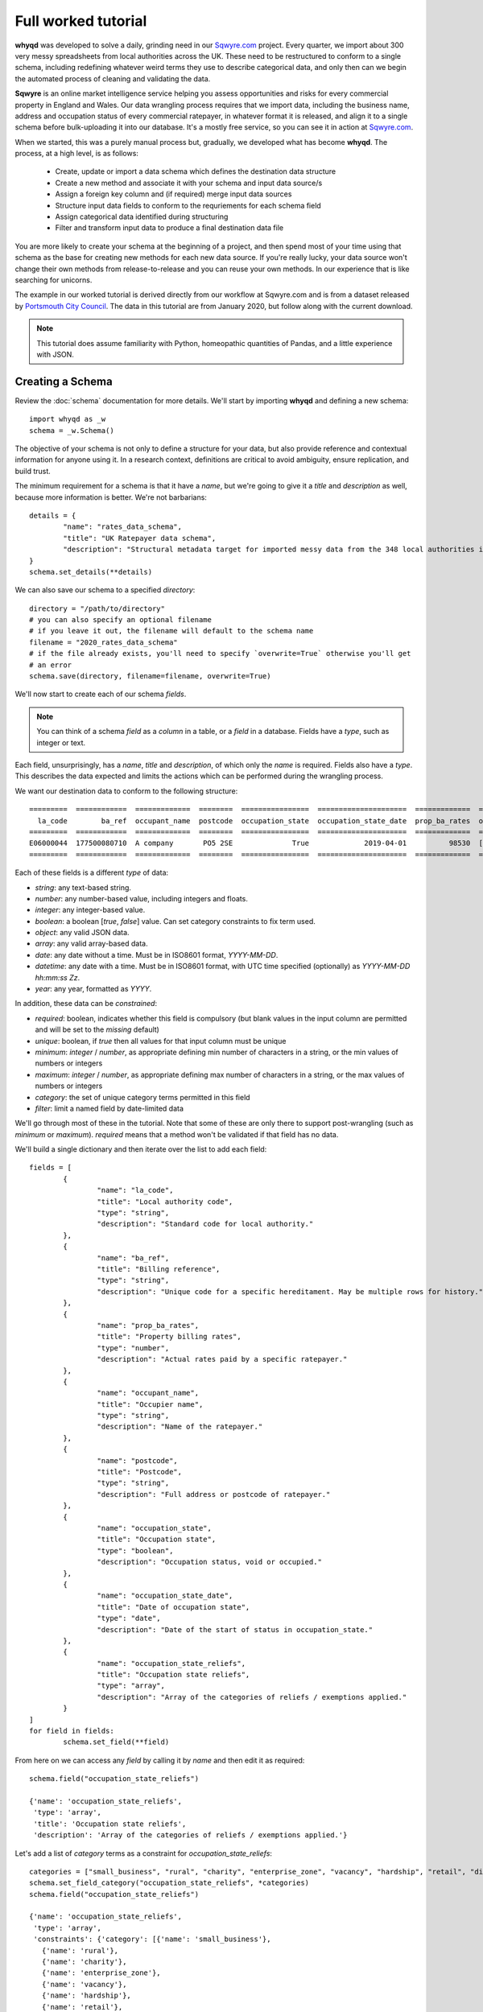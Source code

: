 Full worked tutorial
====================

**whyqd** was developed to solve a daily, grinding need in our `Sqwyre.com <https://sqwyre.com>`_
project. Every quarter, we import about 300 very messy spreadsheets from local authorities across
the UK. These need to be restructured to conform to a single schema, including redefining
whatever weird terms they use to describe categorical data, and only then can we begin the automated
process of cleaning and validating the data.

**Sqwyre** is an online market intelligence service helping you assess opportunities and risks for
every commercial property in England and Wales. Our data wrangling process requires that we import
data, including the business name, address and occupation status of every commercial ratepayer, in
whatever format it is released, and align it to a single schema before bulk-uploading it into our
database. It's a mostly free service, so you can see it in action at `Sqwyre.com <https://sqwyre.com>`_.

When we started, this was a purely manual process but, gradually, we developed what has become
**whyqd**. The process, at a high level, is as follows:

  - Create, update or import a data schema which defines the destination data structure
  - Create a new method and associate it with your schema and input data source/s
  - Assign a foreign key column and (if required) merge input data sources
  - Structure input data fields to conform to the requriements for each schema field
  - Assign categorical data identified during structuring
  - Filter and transform input data to produce a final destination data file

You are more likely to create your schema at the beginning of a project, and then spend most of your
time using that schema as the base for creating new methods for each new data source. If you're really
lucky, your data source won't change their own methods from release-to-release and you can reuse your
own methods. In our experience that is like searching for unicorns.

The example in our worked tutorial is derived directly from our workflow at Sqwyre.com and is from a
dataset released by `Portsmouth City Council <https://www.portsmouth.gov.uk/ext/business/running-a-business/business-rates-foi-requests>`_.
The data in this tutorial are from January 2020, but follow along with the current download.

.. note:: This tutorial does assume familiarity with Python, homeopathic quantities of Pandas, and a little experience with JSON.

Creating a Schema
-----------------

Review the :doc:`schema` documentation for more details. We'll start by importing **whyqd**
and defining a new schema::

	import whyqd as _w
	schema = _w.Schema()

The objective of your schema is not only to define a structure for your data, but also provide
reference and contextual information for anyone using it. In a research context, definitions are
critical to avoid ambiguity, ensure replication, and build trust.

The minimum requirement for a schema is that it have a `name`, but we're going to give it a `title`
and `description` as well, because more information is better. We're not barbarians::

	details = {
		"name": "rates_data_schema",
		"title": "UK Ratepayer data schema",
		"description": "Structural metadata target for imported messy data from the 348 local authorities in England & Wales."
	}
	schema.set_details(**details)

We can also save our schema to a specified `directory`::

	directory = "/path/to/directory"
	# you can also specify an optional filename
	# if you leave it out, the filename will default to the schema name
	filename = "2020_rates_data_schema"
	# if the file already exists, you'll need to specify `overwrite=True` otherwise you'll get
	# an error
	schema.save(directory, filename=filename, overwrite=True)

We'll now start to create each of our schema `fields`.

.. note:: You can think of a schema `field` as a `column` in a table, or a `field` in a database. Fields have a `type`, such as integer or text.

Each field, unsurprisingly, has a `name`, `title` and `description`, of which only the `name` is required.
Fields also have a `type`. This describes the data expected and limits the actions which can be performed
during the wrangling process.

We want our destination data to conform to the following structure::

	=========  ============  =============  ========  ================  =====================  =============  ========================
	  la_code        ba_ref  occupant_name  postcode  occupation_state  occupation_state_date  prop_ba_rates  occupation_state_reliefs
	=========  ============  =============  ========  ================  =====================  =============  ========================
	E06000044  177500080710  A company       PO5 2SE              True             2019-04-01          98530  [small_business, retail]
	=========  ============  =============  ========  ================  =====================  =============  ========================

Each of these fields is a different `type` of data:

* `string`: any text-based string.
* `number`: any number-based value, including integers and floats.
* `integer`: any integer-based value.
* `boolean`: a boolean [`true`, `false`] value. Can set category constraints to fix term used.
* `object`: any valid JSON data.
* `array`: any valid array-based data.
* `date`: any date without a time. Must be in ISO8601 format, `YYYY-MM-DD`.
* `datetime`: any date with a time. Must be in ISO8601 format, with UTC time specified (optionally) as `YYYY-MM-DD hh:mm:ss Zz`.
* `year`: any year, formatted as `YYYY`.

In addition, these data can be `constrained`:

* `required`: boolean, indicates whether this field is compulsory (but blank values in the input column are permitted and will be set to the `missing` default)
* `unique`: boolean, if `true` then all values for that input column must be unique
* `minimum`: `integer` / `number`, as appropriate defining min number of characters in a string, or the min values of numbers or integers
* `maximum`: `integer` / `number`, as appropriate defining max number of characters in a string, or the max values of numbers or integers
* `category`: the set of unique category terms permitted in this field
* `filter`: limit a named field by date-limited data

We'll go through most of these in the tutorial. Note that some of these are only there to support
post-wrangling (such as `minimum` or `maximum`). `required` means that a method won't be validated
if that field has no data.

We'll build a single dictionary and then iterate over the list to add each field::

	fields = [
		{
			"name": "la_code",
			"title": "Local authority code",
			"type": "string",
			"description": "Standard code for local authority."
		},
		{
			"name": "ba_ref",
			"title": "Billing reference",
			"type": "string",
			"description": "Unique code for a specific hereditament. May be multiple rows for history."
		},
		{
			"name": "prop_ba_rates",
			"title": "Property billing rates",
			"type": "number",
			"description": "Actual rates paid by a specific ratepayer."
		},
		{
			"name": "occupant_name",
			"title": "Occupier name",
			"type": "string",
			"description": "Name of the ratepayer."
		},
		{
			"name": "postcode",
			"title": "Postcode",
			"type": "string",
			"description": "Full address or postcode of ratepayer."
		},
		{
			"name": "occupation_state",
			"title": "Occupation state",
			"type": "boolean",
			"description": "Occupation status, void or occupied."
		},
		{
			"name": "occupation_state_date",
			"title": "Date of occupation state",
			"type": "date",
			"description": "Date of the start of status in occupation_state."
		},
		{
			"name": "occupation_state_reliefs",
			"title": "Occupation state reliefs",
			"type": "array",
			"description": "Array of the categories of reliefs / exemptions applied."
		}
	]
	for field in fields:
		schema.set_field(**field)

From here on we can access any `field` by calling it by `name` and then edit it as required::

	schema.field("occupation_state_reliefs")

	{'name': 'occupation_state_reliefs',
	 'type': 'array',
	 'title': 'Occupation state reliefs',
	 'description': 'Array of the categories of reliefs / exemptions applied.'}

Let's add a list of `category` terms as a constraint for `occupation_state_reliefs`::

	categories = ["small_business", "rural", "charity", "enterprise_zone", "vacancy", "hardship", "retail", "discretionary", "exempt", "transitional", "other"]
	schema.set_field_category("occupation_state_reliefs", *categories)
	schema.field("occupation_state_reliefs")

	{'name': 'occupation_state_reliefs',
	 'type': 'array',
	 'constraints': {'category': [{'name': 'small_business'},
	   {'name': 'rural'},
	   {'name': 'charity'},
	   {'name': 'enterprise_zone'},
	   {'name': 'vacancy'},
	   {'name': 'hardship'},
	   {'name': 'retail'},
	   {'name': 'discretionary'},
	   {'name': 'exempt'},
	   {'name': 'transitional'},
	   {'name': 'other'}]},
	 'title': 'Occupation state reliefs',
	 'description': 'Array of the categories of reliefs / exemptions applied.'}

.. note:: These are the official business `rates reliefs <https://www.gov.uk/apply-for-business-rate-relief>`_ permitted by the UK government. Unsurprisingly, only by accident do any local authorities actually use these terms when awarding a relief.

We could choose to limit the `filter` field for the `occupation_state_date`, but we're not going to
bother. Review your schema, then `save` and we're ready to begin wrangling::

	schema.settings

	{'fields': [{'name': 'la_code',
	   'type': 'string',
	   'title': 'Local authority code',
	   'description': 'Standard code for local authority.'},
	  {'name': 'ba_ref',
	   'type': 'string',
	   'title': 'Billing reference',
	   'description': 'Unique code for a specific hereditament. May be multiple rows for history.'},
	  {'name': 'prop_ba_rates',
	   'type': 'number',
	   'title': 'Property billing rates',
	   'description': 'Actual rates paid by a specific ratepayer.'},
	  {'name': 'occupant_name',
	   'type': 'string',
	   'title': 'Occupier name',
	   'description': 'Name of the ratepayer.'},
	  {'name': 'postcode',
	   'type': 'string',
	   'title': 'Postcode',
	   'description': 'Full address or postcode of ratepayer.'},
	  {'name': 'occupation_state',
	   'type': 'boolean',
	   'title': 'Occupation state',
	   'description': 'Occupation status, void or occupied.'},
	  {'name': 'occupation_state_date',
	   'type': 'date',
	   'title': 'Date of occupation state',
	   'description': 'Date of the start of status in occupation_state.'},
	  {'name': 'occupation_state_reliefs',
	   'type': 'array',
	   'constraints': {'category': [{'name': 'small_business'},
		 {'name': 'rural'},
		 {'name': 'charity'},
		 {'name': 'enterprise_zone'},
		 {'name': 'vacancy'},
		 {'name': 'hardship'},
		 {'name': 'retail'},
		 {'name': 'discretionary'},
		 {'name': 'exempt'},
		 {'name': 'transitional'},
		 {'name': 'other'}]},
	   'title': 'Occupation state reliefs',
	   'description': 'Array of the categories of reliefs / exemptions applied.'}],
	 'name': 'rates_data_schema',
	 'title': 'UK Ratepayer data schema',
	 'description': 'Structural metadata target for imported messy data from the 348 local authorities in England & Wales.'}

	schema.save(directory, filename=filename, overwrite=True)

Creating a Method
-----------------

**whyqd** can import any of CSV, XLS or XLSX files, but do check that these files actually open and
are readable before proceeding. You'll be surprised at the number of supposedly open datasets
released with password-protection, fruity formatting, or completely corrupted.

.. warning:: The minimum required to ensure a dataset is machine-readable is that it have a header-row, and that there is no weird spacing or merged-fields (if you're using Excel).

In our tutorial example, the data from `Portsmouth City Council <https://www.portsmouth.gov.uk/ext/business/running-a-business/business-rates-foi-requests>`_
include three Excel (XLS) data files:

* `NDR properties January 2020`
* `NDR reliefs January 2020`
* `Empty commercial properties January 2020`

Apologies for not linking, but these are not persistent URIs. Keep that in mind in the code that
follows.

Initialise a Method and import input data
^^^^^^^^^^^^^^^^^^^^^^^^^^^^^^^^^^^^^^^^^

For the technically-minded, the :doc:`method_api` class inherits from the :doc:`schema_api` class.
This means you have all the schema functionality as well. Why have these separation of processes,
then? Because schemas are used more often than they're made, and it helps to keep the terminology
very distinct.

The only compulsory parameter needed when creating a method, is a reference to our source schema
(the one we created above). We may also offer a working directory. During the process, **whyqd** will
create a number of interim working data files, as well as your JSON method file, and your wrangled
output data. You need to tell it where to work, or it will simply drop everything into the
directory you're calling the function from.

We can also, at initialisation, provide the list of data sources::

	import whyqd as _w

	SCHEMA_SOURCE = "/full/path_to/2020_rates_data_schema.json"
	DIRECTORY = "/path_to/working/directory/"
	# Note: these links may no longer work when you follow this tutorial. Get the latest ones...
	INPUT_DATA = [
		"https://www.portsmouth.gov.uk/ext/documents-external/biz-ndr-properties-january-2020.xls",
		"https://www.portsmouth.gov.uk/ext/documents-external/biz-ndr-reliefs-january-2020.xls",
		"https://www.portsmouth.gov.uk/ext/documents-external/biz-empty-commercial-properties-january-2020.xls"
	]
	method = _w.Method(SCHEMA_SOURCE, directory=DIRECTORY, input_data=INPUT_DATA)

These data will be copied to your working directory and renamed to a unique hashed `id`.

.. note:: **Data probity** - the abilty to audit data and methodology back to source - is critical for research transparency and replication. You may end up with hundreds of similarly-named files in a single directory without much information as to where they come from, or how they were created. Unique ids, referenced in your method file, are a more useful way of ensuring you know what they were for.

The method class provides help at each step. Access it like this::

	print(method.help())

	**whyqd** provides data wrangling simplicity, complete audit transparency, and at speed.

	To get help, type:

		>>> method.help(option)

	Where `option` can be any of:

		status
		merge
		structure
		category
		filter
		transform

	`status` will return the current method status, and your mostly likely next steps. The other options
	will return methodology, and output of that option's result (if appropriate). The `error` will
	present an error trace and attempt to guide you to fix the process problem.

	Current method status: `Ready to Merge`

Organise and Merge input data
^^^^^^^^^^^^^^^^^^^^^^^^^^^^^

We have three input data files. These need to be consolidated into a single working data file via a
merge. **whyqd** will iteratively join files in a list, adding the 2nd to the 1st, then the 3rd, etc.

What we need to do is decide on the order, and identify a column that can be used to uniquely
cross-reference rows in each file and link them together. We start with `help`::

	# Permits horizontal scroll-bar in Jupyter Notebook
	from IPython.core.display import HTML
	display(HTML("<style>pre { white-space: pre !important; }</style>"))

	print(method.help("merge"))

	`merge` will join, in order from right to left, your input data on a common column.

	To add input data, where `input_data` is a filename, or list of filenames:

		>>> method.add_input_data(input_data)

	To remove input data, where `id` is the unique id for that input data:

		>>> method.remove_input_data(id)

	Prepare an `order_and_key` list, where each dict in the list has:

		{id: input_data id, key: column_name for merge}

	Run the merge by calling (and, optionally - if you need to overwrite an existing merge - setting
	`overwrite_working=True`):

		>>> method.merge(order_and_key, overwrite_working=True)

	To view your existing `input_data`:

	>>> method.input_data

	Data id: ab79fc32-51ce-4e9e-80cf-493af94e4177
	Original source: https://www.portsmouth.gov.uk/ext/documents-external/biz-ndr-properties-january-2020.xls

	====  =================  =========================================================================  ==========================================  ===============  ====================  ========================
	  ..    Property ref no  Full Property Address                                                      Primary Liable party name                   Analysis Code    Account Start date      Current Rateable Value
	====  =================  =========================================================================  ==========================================  ===============  ====================  ========================
	   0       177200066910  Unit 7b, The Pompey Centre, Dickinson Road, Southsea, Hants, PO4 8SH       City Electrical Factors  Ltd                CW               2003-11-10 00:00:00                      37000
	   1       177209823010  Express By Holiday Inn, The Plaza, Gunwharf Quays, Portsmouth, PO1 3FD     Kew Green Hotels (Portsmouth Lrg1) Limited  CH               2003-11-08 00:00:00                     594000
	   2       177500013310  Unit 2cd, Shawcross Industrial Estate, Ackworth Road, Portsmouth, PO3 5JP  Personal details not supplied               CG1              1994-12-25 00:00:00                      13250
	====  =================  =========================================================================  ==========================================  ===============  ====================  ========================

	Data id: 3b2e9893-c04c-4714-b9bb-6dd2bf274db4
	Original source: https://www.portsmouth.gov.uk/ext/documents-external/biz-ndr-reliefs-january-2020.xls

	====  ===========================  =============================  =======================================================  =============================  ====================  =================================  ========================
	  ..    Property Reference Number  Primary Liable party name      Full Property Address                                    Current Relief Type            Account Start date    Current Relief Award Start Date      Current Rateable Value
	====  ===========================  =============================  =======================================================  =============================  ====================  =================================  ========================
	   0                 177500080710  Personal details not supplied  Ground Floor, 25, Albert Road, Southsea, Hants, PO5 2SE  Retail Discount                2003-05-14 00:00:00   2019-04-01 00:00:00                                    8600
	   1                 177504942310  Personal details not supplied  Ground Floor, 102, London Road, Portsmouth, PO2 0LZ      Small Business Relief England  2003-07-28 00:00:00   2005-04-01 00:00:00                                    9900
	   2                 177502823510  Personal details not supplied  33, Festing Road, Southsea, Hants, PO4 0NG               Small Business Relief England  2003-07-08 00:00:00   2005-04-01 00:00:00                                    6400
	====  ===========================  =============================  =======================================================  =============================  ====================  =================================  ========================

	Data id: 458d7c0b-1481-487e-b120-19ccd2326d24
	Original source: https://www.portsmouth.gov.uk/ext/documents-external/biz-empty-commercial-properties-january-2020.xls

	====  ===========================  ================================================================  =================================  ===================================  ===============  =======================================================  ========================
	  ..    Property Reference Number  Full Property Address                                             Current Property Exemption Code    Current Prop Exemption Start Date    Analysis Code    Primary Liable party name                                  Current Rateable Value
	====  ===========================  ================================================================  =================================  ===================================  ===============  =======================================================  ========================
	   0                 177512281010  Advertising Right, 29 Albert Road, Portsmouth, PO5 2SE            LOW RV                             2019-11-08 00:00:00                  CA1              Personal details not supplied                                                 700
	   1                 177590107810  24, Ordnance Court, Ackworth Road, Portsmouth, PO3 5RZ            INDUSTRIAL                         2019-09-23 00:00:00                  IF3              Personal details not supplied                                               11000
	   2                 177500058410  Unit 12, Admiral Park, Airport Service Road, Portsmouth, PO3 5RQ  EPRI                               2019-09-13 00:00:00                  CW               Legal & General Property Partners (Industrial Fund) Ltd                     26500
	====  ===========================  ================================================================  =================================  ===================================  ===============  =======================================================  ========================

	Current method status: `Ready to Merge`

Well, `help` shows us the first few rows of our input data, as well as their unique ids, and tells us
to prepare an `order_and_key` list, where each dict in the list has::

	{id: input_data id, key: column_name for merge}

Remember the original source file names:

* `NDR properties January 2020`
* `NDR reliefs January 2020`
* `Empty commercial properties January 2020`

You'll have to take my word for it, but that is a reasonable order, so we're good. We do need to
identify the merge columns. Each property has a unique (for a given order of "unique" ... local
government, mutter mutter) id, usually called some variation of "Property Reference". Let's create
our `order_and_key` dict and then merge (and your reference ids will be different)::

	oak = [
		{
			"id": "ab79fc32-51ce-4e9e-80cf-493af94e4177",
			"key": "Property ref no"
		},
		{
			"id": "3b2e9893-c04c-4714-b9bb-6dd2bf274db4",
			"key": "Property Reference Number"
		},
		{
			"id": "458d7c0b-1481-487e-b120-19ccd2326d24",
			"key": "Property Reference Number"
		}
	]
	method.merge(order_and_key=oak)

	UserWarning: '3b2e9893-c04c-4714-b9bb-6dd2bf274db4.xls' contains non-unique rows in column `Property Reference Number`
	UserWarning: '458d7c0b-1481-487e-b120-19ccd2326d24.xls' contains non-unique rows in column `Property Reference Number`

OK, what does that `warning` mean?

This is where we need a brief digression into the use of `data as a science <https://github.com/whythawk/data-as-a-science/>`_
(*and, why yes, we are working on exactly such a course, why do you ask?*).

Underneath **whyqd** is `pandas <https://pandas.pydata.org/>`_. A merge in a pandas dataframe will
join the first of two rows. Any subsequent rows with a similar unique id will be added at the bottom
(either 'left' or 'right', depending on the merge source), but orphaned. We can deal with this
problem in a number of ways, but let's go back and look at the source data.

Each of our sources comes with most of the fields we want to populate our target schema. We can 'fix'
these orphaned rows in post. However, what happens if we couldn't? That depends and requires you to
have an indepth knowledge of your data source and research requirements. You may want to filter
your source data in advance (i.e. create an interim schema and wrangle these data in as well).

Wrangling your input data sounds like you needed an interim schema and method. Your objective is a
readable, auditable method. Don't try and do too much in one go. Work methodically to ensure you're
clear on what you're doing at each step rather than getting all recursive in your methods::

	print(method.help("status"))

	Current method status: `Ready to Structure`

Create a wrangling Structure
^^^^^^^^^^^^^^^^^^^^^^^^^^^^

This is the part of the wrangling process where, depending on the scale of what you're up to, you
reach for Excel, `OpenRefine <https://openrefine.org/>`_ or some commercial alternative. These are
sometimes outside of your workflow, or introduce (hello Excel) the potential for human error.

Options like OpenRefine are great, but are quite heavy. They're useful if you're performing all
your wrangling in one place (including dealing with row-level value errors), but it's a fairly
heavy investment in that system's language and approach. On the other hand, if you're already used
to using pandas and Python for dealing with these post-wrangling validation errors, then **whyqd**
offers:

* Simplicity: you already know Python, and - as you'll see - not much is required to wire up a munge.
* Transparency: you'll get a full audit trail in a readable JSON file.
* Speed: hopefully you'll get a sense of that through this tutorial.

Critically, **whyqd** is for *repeatable* processing. Next quarter, Portsmouth will update their data
and we want to import it again. However, it probably won't be in the same format as this quarter
since a human being prepared and uploaded these data. That person doesn't know about your use-case
and probably doesn't care (at least they haven't accused you of `promoting terrorism <http://informationrights.decisions.tribunals.gov.uk/DBFiles/Decision/i2557/Westminster%20City%20Council%20EA-2018-0033%20(04.12.19).pdf>`_
with these data). Maybe they change some column names. The URI will definitely be different, and maybe
so will the file order. These are simple changes and all that's required is a minor adjustment to the
method to run this process again.

Let's start with `help`::

	print(method.help("structure"))

	`structure` is the core of the wrangling process and is the process where you define the actions
	which must be performed to restructure your working data.

	Create a list of methods of the form:

		{
			"schema_field1": ["action", "column_name1", ["action", "column_name2"]],
			"schema_field2": ["action", "column_name1", "modifier", ["action", "column_name2"]],
		}

	The format for defining a `structure` is as follows::

		[action, column_name, [action, column_name]]

	e.g.::

		["CATEGORISE", "+", ["ORDER", "column_1", "column_2"]]

	This permits the creation of quite expressive wrangling structures from simple building
	blocks.

	The schema for this method consists of the following terms:

	['la_code', 'ba_ref', 'prop_ba_rates', 'occupant_name', 'postcode', 'occupation_state',
	'occupation_state_date', 'occupation_state_reliefs']

	The actions:

	['NEW', 'ORDER', 'ORDER_NEW', 'ORDER_OLD', 'CALCULATE', 'CATEGORISE', 'JOIN']

	The columns from your working data:

	['Property ref no', 'Full Property Address_x', 'Primary Liable party name_x', 'Analysis Code_x',
	'Account Start date_x', 'Current Rateable Value_x', 'Property Reference Number_x',
	'Primary Liable party name_y', 'Full Property Address_y', 'Current Relief Type',
	'Account Start date_y', 'Current Relief Award Start Date', 'Current Rateable Value_y',
	'Property Reference Number_y', 'Full Property Address', 'Current Property Exemption Code',
	'Current Prop Exemption Start Date', 'Analysis Code_y', 'Primary Liable party name',
	'Current Rateable Value']

	Data id: a9b99aaf-438d-44cd-bf38-4849edac0c66
	Original source: method.input_data

	====  ======================  ======================  =================  =================  ===================================  =================================  ========================  ==========================  ==========================  =================================  =====================  =======================  =========================================================================  =========================================================================  ===========================  ==========================================  =============================  =============================  =============================  =================
	  ..  Account Start date_x    Account Start date_y    Analysis Code_x      Analysis Code_y    Current Prop Exemption Start Date    Current Property Exemption Code    Current Rateable Value    Current Rateable Value_x    Current Rateable Value_y  Current Relief Award Start Date    Current Relief Type      Full Property Address  Full Property Address_x                                                    Full Property Address_y                                                      Primary Liable party name  Primary Liable party name_x                 Primary Liable party name_y      Property Reference Number_x    Property Reference Number_y    Property ref no
	====  ======================  ======================  =================  =================  ===================================  =================================  ========================  ==========================  ==========================  =================================  =====================  =======================  =========================================================================  =========================================================================  ===========================  ==========================================  =============================  =============================  =============================  =================
	   0  2003-11-10 00:00:00     NaT                     CW                               nan                                  nan                                nan                       nan                       37000                         nan  NaT                                nan                                        nan  Unit 7b, The Pompey Centre, Dickinson Road, Southsea, Hants, PO4 8SH       nan                                                                                                nan  City Electrical Factors  Ltd                nan                                              nan                                    nan       177200066910
	   1  2003-11-08 00:00:00     NaT                     CH                               nan                                  nan                                nan                       nan                      594000                         nan  NaT                                nan                                        nan  Express By Holiday Inn, The Plaza, Gunwharf Quays, Portsmouth, PO1 3FD     nan                                                                                                nan  Kew Green Hotels (Portsmouth Lrg1) Limited  nan                                              nan                                    nan       177209823010
	   2  1994-12-25 00:00:00     1994-12-25 00:00:00     CG1                              nan                                  nan                                nan                       nan                       13250                       13250  2019-04-01 00:00:00                Retail Discount                            nan  Unit 2cd, Shawcross Industrial Estate, Ackworth Road, Portsmouth, PO3 5JP  Unit 2cd, Shawcross Industrial Estate, Ackworth Road, Portsmouth, PO3 5JP                          nan  Personal details not supplied               Personal details not supplied                      1.775e+11                            nan       177500013310
	====  ======================  ======================  =================  =================  ===================================  =================================  ========================  ==========================  ==========================  =================================  =====================  =======================  =========================================================================  =========================================================================  ===========================  ==========================================  =============================  =============================  =============================  =================

	Current method status: `Ready to Structure`

Every task structure must start with an action to describe what to do with the following terms.
There are several "actions" which can be performed, and some require action modifiers:

	* NEW: Add in a new column, and populate it according to the value in the "new" constraint

	* RENAME: If only 1 item in list of source fields, then rename that field

	* ORDER: If > 1 item in list of source fields, pick the value from the column, replacing each value with one from the next in the order of the provided fields

	* ORDER_NEW: As in ORDER, but replacing each value with one associated with a newer "dateorder" constraint

		* MODIFIER: `+` between terms for source and source_date

	* ORDER_OLD: As in ORDER, but replacing each value with one associated with an older "dateorder" constraint

		* MODIFIER: `+` between terms for source and source_date

	* CALCULATE: Only if of "type" = "float64" (or which can be forced to float64)

		* MODIFIER: `+` or `-` before each term to define whether add or subtract

	* JOIN: Only if of "type" = "object", join text with " ".join()

	* CATEGORISE: Only if of "type" = "string"; look for associated constraint, "categorise" where `True` = keep a list of categories, `False` = set True if terms found in list

		* MODIFIER:

			* `+` before terms where column values to be classified as unique

			* `-` before terms where column values are treated as boolean

This tutorial doesn't require you to do all of these, but it gives you a good flavour of use. You
can also nest actions, but use common sense to ensure you know what the result is likely to be.

Portsmouth's unique local authority code (`defined by ONS <https://www.ons.gov.uk/geography/local-authority/E06000044>`_)
is "E06000044". We need that to patch our output data into our database, and we're going to add that
as a new field. The rest of the data can be derived from our working data in the `help` summary::

	structure = {
		"la_code": ["NEW", "E06000044"],
		"ba_ref": ["ORDER", "Property Reference Number_y", "Property Reference Number_x", "Property ref no"],
		"prop_ba_rates": ["ORDER", "Current Rateable Value_x", "Current Rateable Value_y", "Current Rateable Value"],
		"occupant_name": ["ORDER", "Primary Liable party name_x", "Primary Liable party name_y", "Primary Liable party name"],
		"postcode": ["ORDER", "Full Property Address_x", "Full Property Address_y", "Full Property Address"],
		"occupation_state": ["CATEGORISE",
			"+", "Current Property Exemption Code",
			"+", "Current Relief Type"],
		"occupation_state_date": ["ORDER_NEW",
			"Current Prop Exemption Start Date", "+", "Current Prop Exemption Start Date",
			"Current Relief Award Start Date", "+", "Current Relief Award Start Date",
			"Account Start date_x", "+", "Account Start date_x",
			"Account Start date_y", "+", "Account Start date_y"],
		"occupation_state_reliefs": ["CATEGORISE",
			"+", "Current Property Exemption Code",
			"+", "Current Relief Type"]
	}
	method.set_structure(**structure)

Let's get in to what all of this means:

* `NEW`: is the only case where the term after the action is a `value` not a `field` reference.
* `ORDER`: is a simple first-out-last-in replacement where the value from the next field will replace the current one, unless it's `nan` or empty.
* `ORDER_NEW`: is a date-comparison between the listed fields, however, you need to tie the value field to a date field with the `+` modifier (in this case, they're the same, but that isn't assumed). Here's it's `field_to_test_for_newnewss` + `field_with_date_reflecting_field_to_tests_newness`::

		"occupation_state_date": ["ORDER_NEW",
			"Current Prop Exemption Start Date", "+", "Current Prop Exemption Start Date",
			"Current Relief Award Start Date", "+", "Current Relief Award Start Date",
			"Account Start date_x", "+", "Account Start date_x",
			"Account Start date_y", "+", "Account Start date_y"]

* `CATEGORISE`: is the most complex operation (and has another step) ... there are two important modifiers: `+` and `-`.

You can think of a column of values you want to use for **categorical** data as having two broad types:

* The presence or absence of a value in a column is of interest (i.e. boolean True or False)
* The terms present in a column need to be categorised into more appropriate terms

In our tutorial data, we want to know whether a particular address is occupied or vacant. There is no
common way to present this. Some authorities are kind enough to state "true"/"false" (which is
actually the latter type of value ... make sure that's clear ;p ). Others provide a date when the
site when vacant (so the presence of a date is an indication of vacancy). In this case, we'd modify
the field with a `-`, since the dates are not of interest for `occupation_state`, although they are
of interest for `occupation_state_date`.

In this particular case, Portsmouth have not provided any of this type of information, but instead
have indicated the category of relief that a business receives - none of which are the official
categories of relief. (*You see why people hate wrangling?*)

We need to extract those relief terms and assign them to the appropriate categories we actually want.

All of that achieved in this phrase::

		"occupation_state_reliefs": ["CATEGORISE",
			"+", "Current Property Exemption Code",
			"+", "Current Relief Type"]

Which is quite efficient, when you think about how long it took to explain.

This brings us to the end of structuring::

	print(method.help("status"))

	Current method status: `Ready to Categorise`

Assigning Category terms to fields
^^^^^^^^^^^^^^^^^^^^^^^^^^^^^^^^^^

Categorisation can be quite frustrating. Given that our data sources haven't published their own
schema, we don't know what the definitions are for any of the terms they use. Experience can help
you with what is most likely, but sometimes the only thing to do is go back to your source and ask.

If they won't tell you, it's always best not to overfit your data and simply ignore categories that
are not defined rather than get false positives. Be as conservative as possible in your process.

Let's start with `help`::

	print(method.help("category"))

	Provide a list of categories of the form::

		{
			"schema_field1": {
				"category_1": ["term1", "term2", "term3"],
				"category_2": ["term4", "term5", "term6"]
			}
		}

	The format for defining a `category` term as follows::

		`term_name::column_name`

	Get a list of available terms, and the categories for assignment, by calling::

		>>> method.category(field_name)

	Once your data are prepared as above::

		>>> method.set_category(**category)

	Field names requiring categorisation are: ['occupation_state', 'occupation_state_reliefs']

	Current method status: `Ready to Categorise`

Hmm, **whyqd** making us do some work here remembering which fields we wanted to categories. Well,
ok then::

	method.category("occupation_state")

	{'categories': ['true', 'false'],
	 'assigned': {},
	 'unassigned': ['Retail Discount::Current Relief Type',
	  'Small Business Relief England::Current Relief Type',
	  'Supporting Small Business Relief::Current Relief Type',
	  'Sbre Extension For 12 Months::Current Relief Type',
	  'Empty Property Rate Industrial::Current Relief Type',
	  'Empty Property Rate Non-Industrial::Current Relief Type',
	  'Mandatory::Current Relief Type',
	  'Sports Club (Registered CASC)::Current Relief Type',
	  'Empty Property Rate Charitable::Current Relief Type',
	  'EPRI::Current Property Exemption Code',
	  'ANCIENT::Current Property Exemption Code',
	  'LISTED::Current Property Exemption Code',
	  'EPRN::Current Property Exemption Code',
	  'VOID::Current Property Exemption Code',
	  'LIQUIDATE::Current Property Exemption Code',
	  'LAND::Current Property Exemption Code',
	  'LOW RV::Current Property Exemption Code',
	  'INDUSTRIAL::Current Property Exemption Code',
	  'ADMIN::Current Property Exemption Code',
	  'LA ACTION::Current Property Exemption Code',
	  'C::Current Property Exemption Code',
	  'DECEASED::Current Property Exemption Code',
	  'PROHIBITED::Current Property Exemption Code',
	  'BANKRUPT::Current Property Exemption Code',
	  'EPCH::Current Property Exemption Code']}

For `occupation_state` we have two categories "true" and "false" (not, text, not boolean terms), and
a long list of `unassigned` terms we can use. Notice the terminology `term_name::column_name`. There
may be multiple columns with multiple identical terms. We need to keep track ... Let's create our
`category` dict for `occupation_state`::

	category = {
		"occupation_state": {
			"false": [
				'EPRN::Current Property Exemption Code',
				'EPRI::Current Property Exemption Code',
				'VOID::Current Property Exemption Code',
				'Empty Property Rate Non-Industrial::Current Relief Type',
				'Empty Property Rate Industrial::Current Relief Type',
				'EPCH::Current Property Exemption Code',
				'LIQUIDATE::Current Property Exemption Code',
				'DECEASED::Current Property Exemption Code',
				'PROHIBITED::Current Property Exemption Code',
				'BANKRUPT::Current Property Exemption Code',
				'Empty Property Rate Charitable::Current Relief Type'
			]
		}
	}
	method.set_category(**category)

We didn't need to set anything for "true" because we didn't have anything. We could have set the
categories for both `occupation_state_reliefs` and `occupation_state` at the same time (in a single
dict), but for this tutorial it'll help to keep them distinct::

	method.category("occupation_state_reliefs")

	{'categories': ['small_business',
	  'rural',
	  'charity',
	  'enterprise_zone',
	  'vacancy',
	  'hardship',
	  'retail',
	  'discretionary',
	  'exempt',
	  'transitional',
	  'other'],
	 'assigned': {},
	 'unassigned': ['Retail Discount::Current Relief Type',
	  'Small Business Relief England::Current Relief Type',
	  'Supporting Small Business Relief::Current Relief Type',
	  'Sbre Extension For 12 Months::Current Relief Type',
	  'Empty Property Rate Industrial::Current Relief Type',
	  'Empty Property Rate Non-Industrial::Current Relief Type',
	  'Mandatory::Current Relief Type',
	  'Sports Club (Registered CASC)::Current Relief Type',
	  'Empty Property Rate Charitable::Current Relief Type',
	  'EPRI::Current Property Exemption Code',
	  'ANCIENT::Current Property Exemption Code',
	  'LISTED::Current Property Exemption Code',
	  'EPRN::Current Property Exemption Code',
	  'VOID::Current Property Exemption Code',
	  'LIQUIDATE::Current Property Exemption Code',
	  'LAND::Current Property Exemption Code',
	  'LOW RV::Current Property Exemption Code',
	  'INDUSTRIAL::Current Property Exemption Code',
	  'ADMIN::Current Property Exemption Code',
	  'LA ACTION::Current Property Exemption Code',
	  'C::Current Property Exemption Code',
	  'DECEASED::Current Property Exemption Code',
	  'PROHIBITED::Current Property Exemption Code',
	  'BANKRUPT::Current Property Exemption Code',
	  'EPCH::Current Property Exemption Code']}

Here it's a little more complex to assign everything, but still reasonably clear::

	category = {
		"occupation_state_reliefs": {
			"small_business": [
				'Small Business Relief England::Current Relief Type',
				'Sbre Extension For 12 Months::Current Relief Type',
				'Supporting Small Business Relief::Current Relief Type'
			],
			"enterprise_zone": ['INDUSTRIAL::Current Property Exemption Code'],
			"vacancy": [
				'EPRN::Current Property Exemption Code',
				'EPRI::Current Property Exemption Code',
				'VOID::Current Property Exemption Code',
				'Empty Property Rate Non-Industrial::Current Relief Type',
				'Empty Property Rate Industrial::Current Relief Type',
				'EPCH::Current Property Exemption Code',
				'LIQUIDATE::Current Property Exemption Code',
				'DECEASED::Current Property Exemption Code',
				'PROHIBITED::Current Property Exemption Code',
				'BANKRUPT::Current Property Exemption Code',
				'Empty Property Rate Charitable::Current Relief Type'
			],
			"retail": ['Retail Discount::Current Relief Type'],
			"exempt": [
				'C::Current Property Exemption Code',
				'LOW RV::Current Property Exemption Code',
				'LAND::Current Property Exemption Code'
			],
			"other": [
				'Sports Club (Registered CASC)::Current Relief Type',
				'Mandatory::Current Relief Type'
			]
		}
	}
	method.set_category(**category)

Get yourself a cup of coffee. The hard part is now done::

	print(method.help("status"))

	Current method status: `Ready to Transform`

Let's also save our method::

	DIRECTORY = "/path_to/working/directory/"
	FILENAME = "2020_q1_portsmouth.json"
	method.save(DIRECTORY, filename=FILENAME, overwrite=True)

Filtering is optional
^^^^^^^^^^^^^^^^^^^^^

Sometimes data are bulky. Sometimes processing data you've already imported because an updated
data source adds new rows at the bottom makes for time-consuming workflows. Filtering is not
meant to replace post-wrangling validation and processing, but to support it by importing only
the data you need.

This is an optional step, and we start with `help`::

	print(method.help("filter"))

	Set date filters on any date-type fields. **whyqd** offers only rudimentary post-
	wrangling functionality. Filters are there to, for example, facilitate importing data
	outside the bounds of a previous import.

	This is also an optional step. By default, if no filters are present, the transformed output
	will include `ALL` data.

	Parameters
	----------
	field_name: str
		Name of field on which filters to be set
	filter_name: str
		Name of filter type from the list of valid filter names
	filter_date: str (optional)
		A date in the format specified by the field type
	foreign_field: str (optional)
		Name of field to which filter will be applied. Defaults to `field_name`

	There are four filter_names:

		ALL: default, import all data
		LATEST: only the latest date
		BEFORE: before a specified date
		AFTER: after a specified date

	BEFORE and AFTER take an optional `foreign_field` term for filtering on that column. e.g.

		>>> method.set_filter("occupation_state_date", "AFTER", "2019-09-01", "ba_ref")

	Filters references in column `ba_ref` by dates in column `occupation_state_date` after `2019-09-01`.

	Field names which can be filtered are: ['occupation_state_date']

Let's set a filter to import only data released after `2010-01-01` and set the filter for our
reference column `ba_ref`::

	method.set_filter("occupation_state_date", "AFTER", "2010-01-01", "ba_ref")
	method.save(DIRECTORY, filename=FILENAME, overwrite=True)

Method Validation
^^^^^^^^^^^^^^^^^

There's a fair amount of activity behind the scenes, mostly related to validation. Every step has
an equivalent validation step, testing the method to ensure that it will execute once your run
your transformation.

At this state, except for creating a `working_data` file, you've actually made no changes to the
underlying data. Everything you've done has been about documenting a process. This process is the
only thing that will eventually execute and produce your output.

We can do a few things at this point::

	method.validates

	UserWarning: '3b2e9893-c04c-4714-b9bb-6dd2bf274db4.xls' contains non-unique rows in column `Property Reference Number`
	UserWarning: '458d7c0b-1481-487e-b120-19ccd2326d24.xls' contains non-unique rows in column `Property Reference Number`

	True

Aside from the warning, which we already know about, your method validates. Since you're a sensible
person, you're probably running this tutorial in a Jupyter Notebook and are interested in why it
takes a bit of time to validate::

	%time method.validates

	CPU times: user 7.27 s, sys: 172 ms, total: 7.44 s
	Wall time: 7.5 s

	True

That's because validation actually runs your code. It will create a new working_data file and perform
all the structure and categorisation steps. None of this should make you want to lose your mind, but
- if this sort of thing is irritating - you could look into running the transformation tasks
asynchronously in the background.

If you want to look at your method, do the following (I'm not reproducing the output here)::

	method.settings

OK, everything validates, and we're ready to transform...

Transform your data
^^^^^^^^^^^^^^^^^^^

After all that, you'll be relieved (possibly) to know that there's not a lot left to do. One line::

	method.transform()
	method.save(DIRECTORY, filename=FILENAME, overwrite=True)

With one little permutation ... if you've ever created a transform before, you'll need to deliberately
tell the function to overwrite your original::

	method.transform(overwrite_output=True)

And, then, because you're appropriately paranoid::

	method.validate_transform

	True

Preparing a Citation
^^^^^^^^^^^^^^^^^^^^

Data scientists (with the emphasis on the `science` part) are not always treated well in the research
community. Data are hoarded by researchers, which also means that the people who produced that data
don't get referenced or recognised.

**whyqd** is designed for sharing. To produce a full citation for your dataset, there's one last
requirement. Add information you wish to be cited to a `constructor` field in the `method`.

The `constructor` field is there to store any metadata you wish to add. Whether it be `Dublin Core <https://dublincore.org/>`_
or `SDMX <https://sdmx.org/>`_, add that metadata by creating a dictionary and placing it in the
`constructor`.

A citation is a special set of fields, with the minimum of:

* **authors**: a list of author names in the format, and order, you wish to reference them
* **date**: publication date (uses transformation date, if not provided)
* **title**: a text field for the full study title
* **repository**: the organisation, or distributor, responsible for hosting your data (and your method file)
* **doi**: the persistent `DOI <http://www.doi.org/>`_ for your repository

Those of you familiar with Dataverse's `universal numerical fingerprint <http://guides.dataverse.org/en/latest/developers/unf/index.html>`_
may be wondering where it is? **whyqd**, similarly, produces a unique hash for each datasource,
including inputs, working data, and outputs. Ours is based on `BLAKE2b <https://en.wikipedia.org/wiki/BLAKE_(hash_function)>`_
and is sufficiently universally available as to ensure you can run this as required.

Let's create a citation for this tutorial::

	citation = {
		"authors": ["Gavin Chait"],
		"title": "Portsmouth City Council normalised database of commercial ratepayers",
		"repository": "Github.com"
	}
	method.set_constructors({"citation": citation})
	method.save(DIRECTORY, filename=FILENAME, overwrite=True)

You can then get your citation report::

	method.citation

	Gavin Chait, 2020-02-18, Portsmouth City Council normalised database of commercial ratepayers,
	Github.com, 1367d4f02c99030f6645389141b85a93d54c226b435fb1b5a6cbccd7f703687e442a011f62c1381793a2d3fbf13cc52c176e0c5c573008991134658759eef948,
	[input sources:
	https://www.portsmouth.gov.uk/ext/documents-external/biz-ndr-properties-january-2020.xls,
	476089d8f37581613344873068d6e94f8cd63a1a64b421edf374a2b341bc7563aff03b86db4d3fec8ca90ce150ba1e531e3ff0d374f932d13fc103fd709e01bd;
	https://www.portsmouth.gov.uk/ext/documents-external/biz-ndr-reliefs-january-2020.xls,
	892ec5b6e9b1f68e0b371bbaed8d93095d57f2b656753af2b279aee17b5854c5e9d731b2795aac285d7f7d9f5991311bc8fae0cfe5446a47163f30f0314cac06;
	https://www.portsmouth.gov.uk/ext/documents-external/biz-empty-commercial-properties-january-2020.xls,
	a41b4eb629c249fd59e6816d10d113bf2b9594c7dd7f9a61a82333a8a41bf07e59f9104eb3c1dc4269607de5a4a12eaf3215d0afc7545fdb1dfe7fe1bf5e0d29]